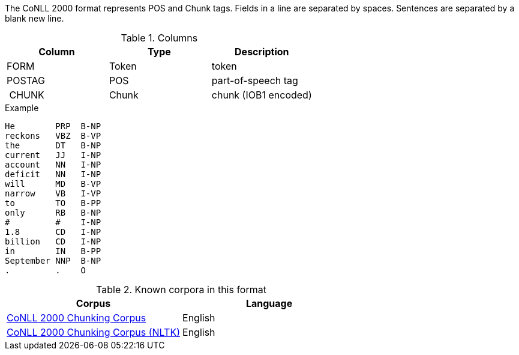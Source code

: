 The CoNLL 2000 format represents POS and Chunk tags. Fields in a line are separated by spaces. 
Sentences are separated by a blank new line.

.Columns
[cols="3*", options="header"]
|====
| Column | Type         | Description
| FORM   
| Token        
| token

| POSTAG 
| POS          
| part-of-speech tag

| CHUNK  
| Chunk
| chunk (IOB1 encoded)
|====

.Example
[source,text]
----
He        PRP  B-NP
reckons   VBZ  B-VP
the       DT   B-NP
current   JJ   I-NP
account   NN   I-NP
deficit   NN   I-NP
will      MD   B-VP
narrow    VB   I-VP
to        TO   B-PP
only      RB   B-NP
#         #    I-NP
1.8       CD   I-NP
billion   CD   I-NP
in        IN   B-PP
September NNP  B-NP
.         .    O
----

.Known corpora in this format
[cols="2*", options="header"]
|====
| Corpus 
| Language

| link:http://www.cnts.ua.ac.be/conll2000/chunking/[CoNLL 2000 Chunking Corpus]
| English

| link:http://nltk.org/nltk_data/[CoNLL 2000 Chunking Corpus (NLTK)] 
| English

|====

